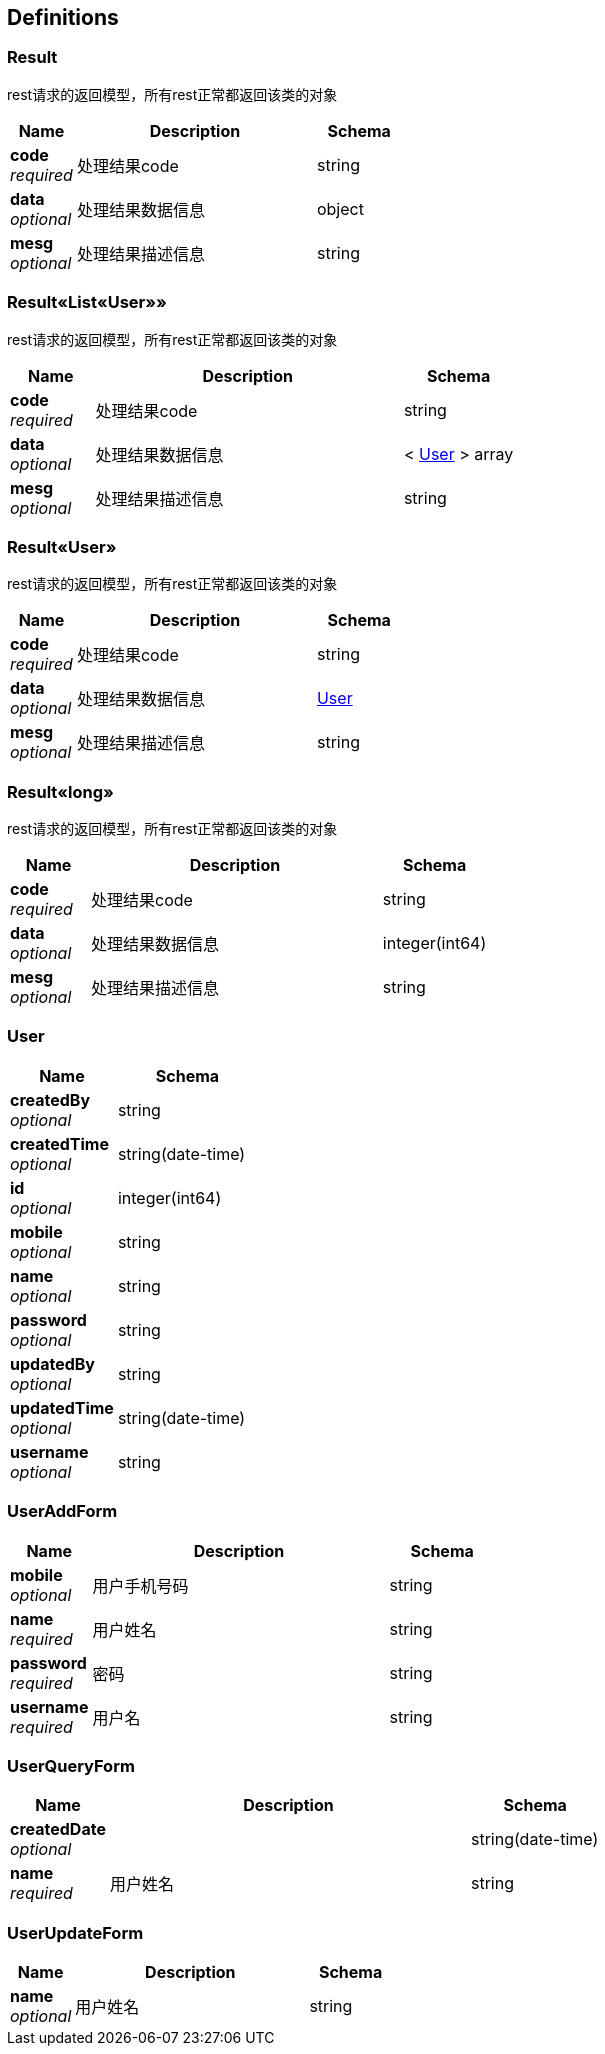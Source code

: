 
[[_definitions]]
== Definitions

[[_result]]
=== Result
rest请求的返回模型，所有rest正常都返回该类的对象


[options="header", cols=".^3,.^11,.^4"]
|===
|Name|Description|Schema
|**code** +
__required__|处理结果code|string
|**data** +
__optional__|处理结果数据信息|object
|**mesg** +
__optional__|处理结果描述信息|string
|===


[[_dd4f2c715e4502a883960a3da7798745]]
=== Result«List«User»»
rest请求的返回模型，所有rest正常都返回该类的对象


[options="header", cols=".^3,.^11,.^4"]
|===
|Name|Description|Schema
|**code** +
__required__|处理结果code|string
|**data** +
__optional__|处理结果数据信息|< <<_user,User>> > array
|**mesg** +
__optional__|处理结果描述信息|string
|===


[[_c325cb68f7bdaad8aa7df5c0208b027f]]
=== Result«User»
rest请求的返回模型，所有rest正常都返回该类的对象


[options="header", cols=".^3,.^11,.^4"]
|===
|Name|Description|Schema
|**code** +
__required__|处理结果code|string
|**data** +
__optional__|处理结果数据信息|<<_user,User>>
|**mesg** +
__optional__|处理结果描述信息|string
|===


[[_c5e8d1d11ddb429572042cb1fe53c7a5]]
=== Result«long»
rest请求的返回模型，所有rest正常都返回该类的对象


[options="header", cols=".^3,.^11,.^4"]
|===
|Name|Description|Schema
|**code** +
__required__|处理结果code|string
|**data** +
__optional__|处理结果数据信息|integer(int64)
|**mesg** +
__optional__|处理结果描述信息|string
|===


[[_user]]
=== User

[options="header", cols=".^3,.^4"]
|===
|Name|Schema
|**createdBy** +
__optional__|string
|**createdTime** +
__optional__|string(date-time)
|**id** +
__optional__|integer(int64)
|**mobile** +
__optional__|string
|**name** +
__optional__|string
|**password** +
__optional__|string
|**updatedBy** +
__optional__|string
|**updatedTime** +
__optional__|string(date-time)
|**username** +
__optional__|string
|===


[[_useraddform]]
=== UserAddForm

[options="header", cols=".^3,.^11,.^4"]
|===
|Name|Description|Schema
|**mobile** +
__optional__|用户手机号码|string
|**name** +
__required__|用户姓名|string
|**password** +
__required__|密码|string
|**username** +
__required__|用户名|string
|===


[[_userqueryform]]
=== UserQueryForm

[options="header", cols=".^3,.^11,.^4"]
|===
|Name|Description|Schema
|**createdDate** +
__optional__||string(date-time)
|**name** +
__required__|用户姓名|string
|===


[[_userupdateform]]
=== UserUpdateForm

[options="header", cols=".^3,.^11,.^4"]
|===
|Name|Description|Schema
|**name** +
__optional__|用户姓名|string
|===



